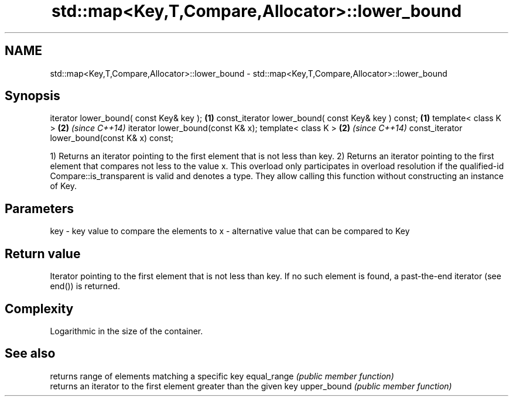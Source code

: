 .TH std::map<Key,T,Compare,Allocator>::lower_bound 3 "2020.03.24" "http://cppreference.com" "C++ Standard Libary"
.SH NAME
std::map<Key,T,Compare,Allocator>::lower_bound \- std::map<Key,T,Compare,Allocator>::lower_bound

.SH Synopsis

iterator lower_bound( const Key& key );             \fB(1)\fP
const_iterator lower_bound( const Key& key ) const; \fB(1)\fP
template< class K >                                 \fB(2)\fP \fI(since C++14)\fP
iterator lower_bound(const K& x);
template< class K >                                 \fB(2)\fP \fI(since C++14)\fP
const_iterator lower_bound(const K& x) const;

1) Returns an iterator pointing to the first element that is not less than key.
2) Returns an iterator pointing to the first element that compares not less to the value x. This overload only participates in overload resolution if the qualified-id Compare::is_transparent is valid and denotes a type. They allow calling this function without constructing an instance of Key.

.SH Parameters


key - key value to compare the elements to
x   - alternative value that can be compared to Key


.SH Return value

Iterator pointing to the first element that is not less than key. If no such element is found, a past-the-end iterator (see end()) is returned.

.SH Complexity

Logarithmic in the size of the container.

.SH See also


            returns range of elements matching a specific key
equal_range \fI(public member function)\fP
            returns an iterator to the first element greater than the given key
upper_bound \fI(public member function)\fP




